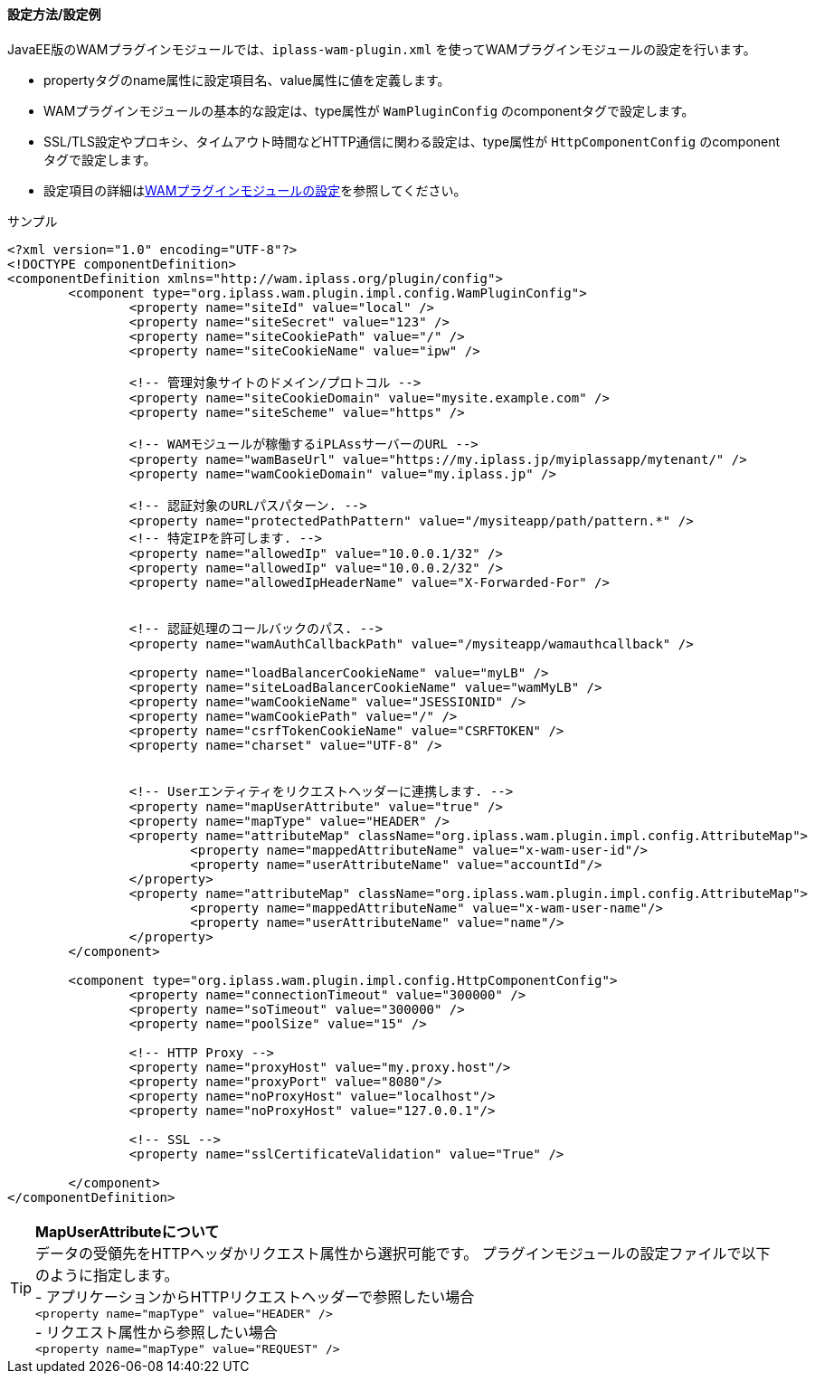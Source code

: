 [[wamsettingfile_ex_jee]]
==== 設定方法/設定例

JavaEE版のWAMプラグインモジュールでは、`iplass-wam-plugin.xml` を使ってWAMプラグインモジュールの設定を行います。

* propertyタグのname属性に設定項目名、value属性に値を定義します。
* WAMプラグインモジュールの基本的な設定は、type属性が `WamPluginConfig` のcomponentタグで設定します。
* SSL/TLS設定やプロキシ、タイムアウト時間などHTTP通信に関わる設定は、type属性が `HttpComponentConfig` のcomponentタグで設定します。
* 設定項目の詳細は<<wamsettingfile, WAMプラグインモジュールの設定>>を参照してください。


.サンプル
[source,xml]
----
<?xml version="1.0" encoding="UTF-8"?>
<!DOCTYPE componentDefinition>
<componentDefinition xmlns="http://wam.iplass.org/plugin/config">
	<component type="org.iplass.wam.plugin.impl.config.WamPluginConfig">
		<property name="siteId" value="local" />
		<property name="siteSecret" value="123" />
		<property name="siteCookiePath" value="/" />
		<property name="siteCookieName" value="ipw" />

		<!-- 管理対象サイトのドメイン/プロトコル -->
		<property name="siteCookieDomain" value="mysite.example.com" />
		<property name="siteScheme" value="https" />

		<!-- WAMモジュールが稼働するiPLAssサーバーのURL -->
		<property name="wamBaseUrl" value="https://my.iplass.jp/myiplassapp/mytenant/" />
		<property name="wamCookieDomain" value="my.iplass.jp" />

		<!-- 認証対象のURLパスパターン. -->
		<property name="protectedPathPattern" value="/mysiteapp/path/pattern.*" />
		<!-- 特定IPを許可します. -->
		<property name="allowedIp" value="10.0.0.1/32" />
		<property name="allowedIp" value="10.0.0.2/32" />
		<property name="allowedIpHeaderName" value="X-Forwarded-For" />


		<!-- 認証処理のコールバックのパス. -->
		<property name="wamAuthCallbackPath" value="/mysiteapp/wamauthcallback" />

		<property name="loadBalancerCookieName" value="myLB" />
		<property name="siteLoadBalancerCookieName" value="wamMyLB" />
		<property name="wamCookieName" value="JSESSIONID" />
		<property name="wamCookiePath" value="/" />
		<property name="csrfTokenCookieName" value="CSRFTOKEN" />
		<property name="charset" value="UTF-8" />


		<!-- Userエンティティをリクエストヘッダーに連携します. -->
		<property name="mapUserAttribute" value="true" />
		<property name="mapType" value="HEADER" />
		<property name="attributeMap" className="org.iplass.wam.plugin.impl.config.AttributeMap">
			<property name="mappedAttributeName" value="x-wam-user-id"/>
			<property name="userAttributeName" value="accountId"/>
		</property>
		<property name="attributeMap" className="org.iplass.wam.plugin.impl.config.AttributeMap">
			<property name="mappedAttributeName" value="x-wam-user-name"/>
			<property name="userAttributeName" value="name"/>
		</property>
	</component>

	<component type="org.iplass.wam.plugin.impl.config.HttpComponentConfig">
		<property name="connectionTimeout" value="300000" />
		<property name="soTimeout" value="300000" />
		<property name="poolSize" value="15" />

		<!-- HTTP Proxy -->
		<property name="proxyHost" value="my.proxy.host"/>
		<property name="proxyPort" value="8080"/>
		<property name="noProxyHost" value="localhost"/>
		<property name="noProxyHost" value="127.0.0.1"/>

		<!-- SSL -->
		<property name="sslCertificateValidation" value="True" />

	</component>
</componentDefinition>
----

TIP: *MapUserAttributeについて* +
データの受領先をHTTPヘッダかリクエスト属性から選択可能です。 プラグインモジュールの設定ファイルで以下のように指定します。 +
- アプリケーションからHTTPリクエストヘッダーで参照したい場合 +
  `<property name="mapType" value="HEADER" />` +
- リクエスト属性から参照したい場合 +
  `<property name="mapType" value="REQUEST" />` +
